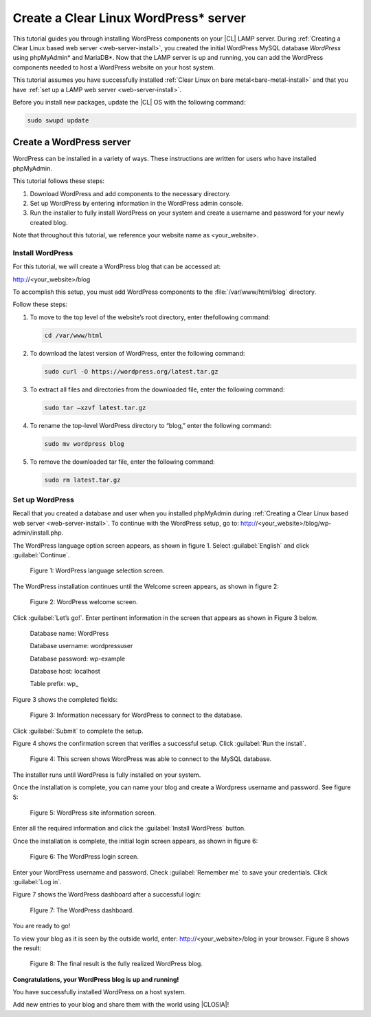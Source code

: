 .. _wp-install:

Create a Clear Linux WordPress\* server
#######################################

This tutorial guides you through installing WordPress components on your |CL| LAMP server. During :ref:`Creating a Clear Linux based web server <web-server-install>`, you created the initial WordPress MySQL database `WordPress` using phpMyAdmin\* and MariaDB\*. Now that the LAMP server is up and running, you can add the WordPress components needed to host a WordPress website on your host system.

This tutorial assumes you have successfully installed :ref:`Clear Linux on bare metal<bare-metal-install>` and that you have :ref:`set up a LAMP web server <web-server-install>`.

Before you install new packages, update the |CL| OS with the following command:

.. code-block:: bash

   sudo swupd update


Create a WordPress server
===========================

WordPress can be installed in a variety of ways. These instructions are written for users who have installed phpMyAdmin.

This tutorial follows these steps:

1. Download WordPress and add components to the necessary directory. 
2. Set up WordPress by entering information in the WordPress admin console.
3. Run the installer to fully install WordPress on your system and create a username and password for your newly created blog. 

Note that throughout this tutorial, we reference your website name as <your_website>. 


Install WordPress
--------------------

For this tutorial, we will create a WordPress blog that can be accessed at:

http://<your_website>/blog

To accomplish this setup, you must add WordPress components to the :file:`/var/www/html/blog` directory.

Follow these steps:

1. To move to the top level of the website’s root directory, enter thefollowing command:

   .. code-block:: bash

      cd /var/www/html

2. To download the latest version of WordPress, enter the following command:

   .. code-block:: bash

      sudo curl -O https://wordpress.org/latest.tar.gz

3. To extract all files and directories from the downloaded file, enter the following command:

   .. code-block:: bash

      sudo tar –xzvf latest.tar.gz

4. To rename the top-level WordPress directory to “blog,” enter the following command:

   .. code-block:: bash

      sudo mv wordpress blog

5. To remove the downloaded tar file, enter the following command:

   .. code-block:: bash

      sudo rm latest.tar.gz

Set up WordPress
--------------------

Recall that you created a database and user when you installed phpMyAdmin during :ref:`Creating a Clear Linux based web server <web-server-install>`. To continue with the WordPress setup, go to: http://<your_website>/blog/wp-admin/install.php.

The WordPress language option screen appears, as shown in figure 1. Select :guilabel:`English` and click :guilabel:`Continue`.

.. _fig-wp-install-1:

.. figure:: figures/wp-install-1.png
    :alt: WordPress language selection
    :width:     600

    Figure 1: WordPress language selection screen.


The WordPress installation continues until the Welcome screen appears, as shown in figure 2:

.. figure:: figures/wp-install-2.png
    :alt: WordPress welcome screen
    :width:     600

    Figure 2: WordPress welcome screen.

Click :guilabel:`Let’s go!`. Enter pertinent information in the screen that appears as shown in Figure 3 below.

   Database name:       WordPress

   Database username:   wordpressuser

   Database password:   wp-example

   Database host:  localhost

   Table prefix:   wp\_

Figure 3 shows the completed fields:

.. figure:: figures/wp-install-3.png
    :alt: Database connection details
    :width:     600

    Figure 3: Information necessary for WordPress to connect to the database.

Click :guilabel:`Submit` to complete the setup.

Figure 4 shows the confirmation screen that verifies a successful setup. Click :guilabel:`Run the install`.

.. figure:: figures/wp-install-4.png
    :alt: Successful database connection.
    :width:     600

    Figure 4: This screen shows WordPress was able to connect to the MySQL database.


The installer runs until WordPress is fully installed on your system.

Once the installation is complete, you can name your blog and create a Wordpress username and password. See figure 5:

.. figure:: figures/wp-install-5.png
    :alt: WordPress user creation
    :width:     600

    Figure 5: WordPress site information screen.


Enter all the required information and click the :guilabel:`Install WordPress` button.

Once the installation is complete, the initial login screen appears, as shown in figure 6:

.. figure:: figures/wp-install-6.png
    :alt: WordPress login
    :width:     600

    Figure 6: The WordPress login screen.

Enter your WordPress username and password.
Check :guilabel:`Remember me` to save your credentials.
Click :guilabel:`Log in`.

Figure 7 shows the WordPress dashboard after a successful login:

.. figure:: figures/wp-install-7.png
    :alt: WordPress Dashboard
    :width:     600

    FIgure 7: The WordPress dashboard.

You are ready to go!

To view your blog as it is seen by the outside world, enter:
http://<your_website>/blog in your browser. Figure 8 shows the result:

.. figure:: figures/wp-install-8.png
    :alt: WordPress blog
    :width:     600

    Figure 8: The final result is the fully realized WordPress blog.

**Congratulations, your WordPress blog is up and running!**

You have successfully installed WordPress on a host system.

Add new entries to your blog and share them with the world using |CLOSIA|!

.. _`step-by-step guide`:
   https://codex.wordpress.org/Installing_WordPress#Famous_5-Minute_Install

.. _`NUC6i5SYH product page`:
   http://www.intel.com/content/www/us/en/nuc/nuc-kit-nuc6i5syh.html
